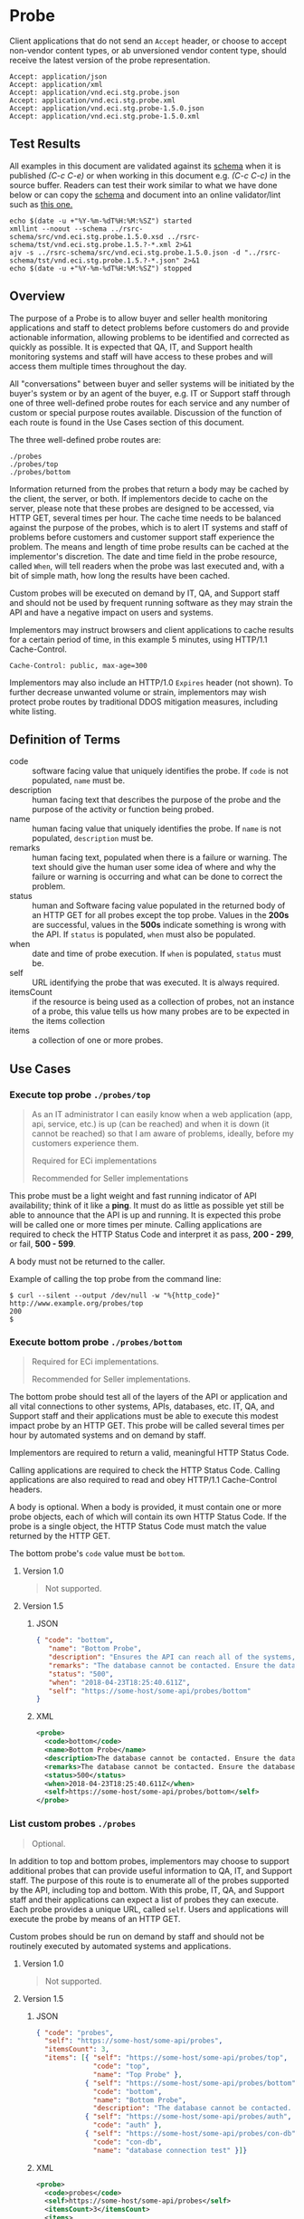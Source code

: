 # -*- mode: org -*-

#+EXPORT_FILE_NAME: ./README.md
#+OPTIONS: toc:nil
#+PROPERTY: mkdirp yes
#+STARTUP: content

* Probe

Client applications that do not send an ~Accept~ header, or choose to accept non-vendor content types,
or ab unversioned vendor content type, should receive the latest version of the probe representation.

#+BEGIN_EXAMPLE
Accept: application/json
Accept: application/xml
Accept: application/vnd.eci.stg.probe.json
Accept: application/vnd.eci.stg.probe.xml
Accept: application/vnd.eci.stg.probe-1.5.0.json
Accept: application/vnd.eci.stg.probe-1.5.0.xml
#+END_EXAMPLE

** Test Results

All examples in this document are validated against its [[resource-schema][schema]] when it is published /(C-c C-e)/ or
when working in this document e.g. /(C-c C-c)/ in the source buffer. Readers can test their work
similar to what we have done below or can copy the [[resource-schema][schema]] and document into an online validator/lint
such as [[https://www.jsonschemavalidator.net][this one.]]

#+BEGIN_SRC shell :exports both :results table replace
  echo $(date -u +"%Y-%m-%dT%H:%M:%SZ") started
  xmllint --noout --schema ../rsrc-schema/src/vnd.eci.stg.probe.1.5.0.xsd ../rsrc-schema/tst/vnd.eci.stg.probe.1.5.?-*.xml 2>&1
  ajv -s ../rsrc-schema/src/vnd.eci.stg.probe.1.5.0.json -d "../rsrc-schema/tst/vnd.eci.stg.probe.1.5.?-*.json" 2>&1
  echo $(date -u +"%Y-%m-%dT%H:%M:%SZ") stopped
#+END_SRC

** Overview

The purpose of a Probe is to allow buyer and seller health monitoring applications and staff to detect
problems before customers do and provide actionable information, allowing problems to be identified
and corrected as quickly as possible. It is expected that QA, IT, and Support health monitoring
systems and staff will have access to these probes and will access them multiple times throughout
the day.

#+BEGIN_SRC plantuml :file ../images/probe-usecase-diagram.puml.png :exports results
  @startuml sequence-probes.png
  IT -> (Execute Custom Probe)
  IT -> (List Custom Probes)
  IT -> (Execute Bottom Probe)
  IT -> (Execute Top Probe)
  @enduml
#+END_SRC

All "conversations" between buyer and seller systems will be initiated by the buyer's system or by
an agent of the buyer, e.g. IT or Support staff through one of three well-defined probe routes for
each service and any number of custom or special purpose routes available. Discussion of the
function of each route is found in the Use Cases section of this document.

The three well-defined probe routes are:

#+BEGIN_EXAMPLE
./probes
./probes/top
./probes/bottom
#+END_EXAMPLE

#+BEGIN_SRC plantuml :file ../images/probe-sequence-diagram.puml.png :exports results
  @startuml sequence-probe.png
  group top probe
      IT -> Seller: GET **./probes/top**
      Seller -> IT: HttpStatusCode

  group bottom probe
      IT -> Seller: GET **./probes/bottom**
      Seller -> IT: vnd.eci.stg.probe-[version]

  group custom probes
    IT -> Seller: GET **./probes**
    Seller -> IT: vnd.eci.stg.probe-[version]
    IT -> Seller: GET ./probes/[custom]
@enduml
#+END_SRC

Information returned from the probes that return a body may be cached by the client, the server, or
both. If implementors decide to cache on the server, please note that these probes are designed
to be accessed, via HTTP GET, several times per hour. The cache time needs to be balanced against
the purpose of the probes, which is to alert IT systems and staff of problems before customers and
customer support staff experience the problem. The means and length of time probe results can be cached
at the implementor's discretion. The date and time field in the probe resource, called ~When~,
will tell readers when the probe was last executed and, with a bit of simple math, how long the
results have been cached.

Custom probes will be executed on demand by IT, QA, and Support staff and should not be used by
frequent running software as they may strain the API and have a negative impact on users and
systems.

Implementors may instruct browsers and client applications to cache results for a certain period of
time, in this example 5 minutes, using HTTP/1.1 Cache-Control.

#+BEGIN_EXAMPLE
Cache-Control: public, max-age=300
#+END_EXAMPLE

Implementors may also include an HTTP/1.0 ~Expires~ header (not shown). To further decrease unwanted
volume or strain, implementors may wish protect probe routes by traditional DDOS mitigation measures,
including white listing.

** Definition of Terms

#+BEGIN_SRC plantuml :file ../images/probe-class-diagram.puml.png :exports results
@startuml
hide circle

interface probe {
.. is-a code ..
{field} + code : string-32
{field} + name : string-32
{field} + description : string-128
{field} + remarks : string-256
.. is-an event ..
{field} + status : string-32
{field} + when : datetime
.. is-linkable ..
{field} + self : string-1024
.. is/has-a collection ..
{field} + itemsCount : int
{field} + items : [Probe]
}
@enduml
#+END_SRC

- code :: software facing value that uniquely identifies the probe. If ~code~ is not populated, ~name~ must be.
- description :: human facing text that describes the purpose of the probe and the purpose of the activity or function being probed.
- name :: human facing value that uniquely identifies the probe. If ~name~ is not populated, ~description~ must be.
- remarks :: human facing text, populated when there is a failure or warning. The text should give the human user some idea of where and why the failure or warning is occurring and what can be done to correct the problem.
- status :: human and Software facing value populated in the returned body of an HTTP GET for all probes except the top probe. Values in the *200s* are successful, values in the *500s* indicate something is wrong with the API. If ~status~ is populated, ~when~ must also be populated.
- when :: date and time of probe execution. If ~when~ is populated, ~status~ must be.
- self :: URL identifying the probe that was executed. It is always required.
- itemsCount :: if the resource is being used as a collection of probes, not an instance of a probe, this value tells us how many probes are to be expected in the items collection
- items :: a collection of one or more probes.

** Use Cases

[[../images/probe-usecase-diagram.puml.png]]

*** Execute top probe ~./probes/top~

#+BEGIN_QUOTE
As an IT administrator I can easily know when a web application (app, api, service, etc.) is up
(can be reached) and when it is down (it cannot be reached) so that I am aware of problems, ideally,
before my customers experience them.

Required for ECi implementations

Recommended for Seller implementations
#+END_QUOTE

This probe must be a light weight and fast running indicator of API availability; think of it like
a *ping*. It must do as little as possible yet still be able to announce that the API is up and
running. It is expected this probe will be called one or more times per minute. Calling applications
are required to check the HTTP Status Code and interpret it as pass, *200 - 299*, or fail, *500 - 599*.

A body must not be returned to the caller.

Example of calling the top probe from the command line:

#+BEGIN_EXAMPLE
  $ curl --silent --output /dev/null -w "%{http_code}" http://www.example.org/probes/top
  200
  $
#+END_EXAMPLE

*** Execute bottom probe ~./probes/bottom~

#+BEGIN_QUOTE
Required for ECi implementations.

Recommended for Seller implementations.
#+END_QUOTE

The bottom probe should test all of the layers of the API or application and all vital connections
to other systems, APIs, databases, etc. IT, QA, and Support staff and their applications must be
able to execute this modest impact probe by an HTTP GET. This probe will be called several times per
hour by automated systems and on demand by staff.

Implementors are required to return a valid, meaningful HTTP Status Code.

Calling applications are required to check the HTTP Status Code. Calling applications are also
required to read and obey HTTP/1.1 Cache-Control headers.

A body is optional. When a body is provided, it must contain one or more probe objects, each of which
will contain its own HTTP Status Code. If the probe is a single object, the HTTP Status Code must match
the value returned by the HTTP GET.

The bottom probe's ~code~ value must be ~bottom~.

**** Version 1.0

#+BEGIN_QUOTE
Not supported.
#+END_QUOTE

**** Version 1.5

***** JSON

#+BEGIN_SRC json :tangle ../rsrc-schema/tst/vnd.eci.stg.probe.1.5.0-bottom.json
  { "code": "bottom",
     "name": "Bottom Probe",
     "description": "Ensures the API can reach all of the systems, databases, files, and other resources required to operate normally.",
     "remarks": "The database cannot be contacted. Ensure the database is running and network reachable.",
     "status": "500",
     "when": "2018-04-23T18:25:40.611Z",
     "self": "https://some-host/some-api/probes/bottom"
  }
#+END_SRC

***** XML

#+BEGIN_SRC xml :tangle ../rsrc-schema/tst/vnd.eci.stg.probe.1.5.0-probes-bottom.xml
  <probe>
    <code>bottom</code>
    <name>Bottom Probe</name>
    <description>The database cannot be contacted. Ensure the database is running and network reachable.</description>
    <remarks>The database cannot be contacted. Ensure the database is running and network reachable.</remarks>
    <status>500</status>
    <when>2018-04-23T18:25:40.611Z</when>
    <self>https://some-host/some-api/probes/bottom</self>
  </probe>
#+END_SRC

*** List custom probes ~./probes~

#+BEGIN_QUOTE
Optional.
#+END_QUOTE

In addition to top and bottom probes, implementors may choose to support additional probes that can
provide useful information to QA, IT, and Support staff. The purpose of this route is to enumerate
all of the probes supported by the API, including top and bottom. With this probe, IT, QA, and Support
staff and their applications can expect a list of probes they can execute. Each probe provides a
unique URL, called ~self~. Users and applications will execute the probe by means of an HTTP GET.

Custom probes should be run on demand by staff and should not be routinely executed by automated
systems and applications.

**** Version 1.0

#+BEGIN_QUOTE
Not supported.
#+END_QUOTE

**** Version 1.5

***** JSON

#+BEGIN_SRC json :tangle ../rsrc-schema/tst/vnd.eci.stg.probe.1.5.0-list.json
  { "code": "probes",
    "self": "https://some-host/some-api/probes",
    "itemsCount": 3,
    "items": [{ "self": "https://some-host/some-api/probes/top",
                "code": "top",
                "name": "Top Probe" },
              { "self": "https://some-host/some-api/probes/bottom",
                "code": "bottom",
                "name": "Bottom Probe",
                "description": "The database cannot be contacted. Ensure the database is running and network reachable." },
              { "self": "https://some-host/some-api/probes/auth",
                "code": "auth" },
              { "self": "https://some-host/some-api/probes/con-db",
                "code": "con-db",
                "name": "database connection test" }]}
#+END_SRC

***** XML

#+BEGIN_SRC xml :tangle ../rsrc-schema/tst/vnd.eci.stg.probe.1.5.0-list.xml
  <probe>
    <code>probes</code>
    <self>https://some-host/some-api/probes</self>
    <itemsCount>3</itemsCount>
    <items>
      <item>
        <code>top</code>
        <name>Top Item</name>
        <self>https://some-host/some-api/items/top</self>
      </item>
      <item>
        <code>bottom</code>
        <name>Bottom Item</name>
        <description>The database cannot be contacted. Ensure the database is running and network reachable.</description>
        <self>https://some-host/some-api/items/bottom</self>
      </item>
      <item>
        <code>auth</code>
        <self>https://some-host/some-api/items/auth</self>
      </item>
      <item>
        <code>db</code>
        <name>database connection test</name>
        <self>https://some-host/some-api/items/con-db</self>
      </item>
    </items>
  </probe>
#+END_SRC

** Resource Schema
<<resource-schema>>

*** Version 1.0

#+BEGIN_QUOTE
Not supported.
#+END_QUOTE

*** Version 1.5

**** JSON

#+BEGIN_SRC json :tangle ../rsrc-schema/src/vnd.eci.stg.probe.1.5.0.json
  {
    "id": "./vnd.eci.stg.probe.1.5.0.json",
    "$schema": "http://json-schema.org/draft-07/schema#",
    "title": "Probe",
    "description": "Defines the location and description of a probe. Upon execution ( HTTP GET ) defines the state of the probe.",
    "type": "object",
    "additionalProperties": false,
    "required": ["self"],
    "anyOf": [{"required": ["code"]},
              {"required": ["name"]}],
    "dependencies": {
      "status": { "required": [ "when" ]},
      "when":  { "required": [ "status" ]}},

    "properties": {
      "code": {
        "description": "software facing value that uniquely identifies the probe",
        "type": "string",
        "minLength": 1,
        "maxLength": 32
      },

      "name": {
        "description": "human readable string describing the probe's purpose",
        "type": "string",
        "minLength": 1,
        "maxLength": 32
      },

      "description": {
        "description": "details from the probe that may help users understand the health of an endpoint",
        "type": "string",
        "minLength": 1,
        "maxLength": 128
      },

      "remarks": {
        "description": "details of the error that may help users solve the problem",
        "type": "string",
        "minLength": 1,
        "maxLength": 256
      },

      "status": {
        "description": "usually used bottom probe but may also be returned by api or application specific probes",
        "type": "string",
        "minLength": 1,
        "maxLength": 32
      },

      "when": {
        "description": "origination date and time of probe execution",
        "type": "string",
        "format": "date-time"
      },

      "self": {
        "description": "system function identifying a unique system owned resource as a URL",
        "type": "string",
        "minLength": 1,
        "maxLength": 1024
      },

      "itemsCount": {
        "description": "number of things in the items collection",
        "type": "number",
        "minimum": 1,
        "maximum": 1000
      },

      "items": {
        "description": "one or more things a buyer wishes a seller to provide ",
        "type": "array",
        "minItems": 1,
        "maxItems": 1000,
        "uniqueItems": true,
        "items": {
          "$ref": "#"
        }
      }
    }
  }
#+END_SRC

**** XML

#+BEGIN_SRC xml :tangle ../rsrc-schema/src/vnd.eci.stg.probe.1.5.0.xsd
  <?xml version='1.0' encoding='utf-8'?>

  <xs:schema xmlns:xs='http://www.w3.org/2001/XMLSchema'
             elementFormDefault='qualified'
             xml:lang='en'>

    <xs:element name='probe' type='itemType' />

    <xs:complexType name='itemType'>
      <xs:sequence>
        <xs:annotation>
          <xs:documentation>
            The purpose of a Probe is to allow ECi and Seller health monitoring applications and staff to detect
            problems before customers do and provide actionable information, allowing problems to be identified
            and corrected as quickly as possible. It is expected that QA, IT, and Support health monitoring
            systems and staff will have access to these probes and will access them multiple times throughout
            the day.
          </xs:documentation>
        </xs:annotation>
        <xs:element name='code'        type='string-32'    minOccurs='0' maxOccurs='1' />
        <xs:element name='name'        type='string-32'    minOccurs='0' maxOccurs='1' />
        <xs:element name='description' type='string-128'   minOccurs='0' maxOccurs='1' />
        <xs:element name='remarks'     type='string-256'   minOccurs='0' maxOccurs='1' />
        <xs:element name='status'      type='string-32'    minOccurs='0' maxOccurs='1' />
        <xs:element name='when'        type='xs:dateTime'  minOccurs='0' maxOccurs='1' />
        <xs:element name='self'        type='string-1024'  minOccurs='0' maxOccurs='1' />
        <xs:element name='itemsCount'  type='xs:integer'   minOccurs='0' maxOccurs='1' />
        <xs:element name='items'                           minOccurs='0' maxOccurs='1'>
          <xs:complexType>
            <xs:sequence minOccurs='1' maxOccurs='500'>
              <xs:element name='item' type='itemType'/>
            </xs:sequence>
          </xs:complexType>
        </xs:element>
      </xs:sequence>
    </xs:complexType>

    <xs:simpleType name='string-32'>
      <xs:restriction base='xs:string'>
        <xs:maxLength value='32' />
        <xs:minLength value='0' />
        <xs:whiteSpace value='preserve' />
      </xs:restriction>
    </xs:simpleType>

    <xs:simpleType name='string-128'>
      <xs:restriction base='xs:string'>
        <xs:maxLength value='128' />
        <xs:minLength value='0' />
        <xs:whiteSpace value='preserve' />
      </xs:restriction>
    </xs:simpleType>

    <xs:simpleType name='string-256'>
      <xs:restriction base='xs:string'>
        <xs:maxLength value='256' />
        <xs:minLength value='0' />
        <xs:whiteSpace value='preserve' />
      </xs:restriction>
    </xs:simpleType>

    <xs:simpleType name='string-1024'>
      <xs:restriction base='xs:string'>
        <xs:maxLength value='1024' />
        <xs:minLength value='0' />
        <xs:whiteSpace value='preserve' />
      </xs:restriction>
    </xs:simpleType>

  </xs:schema>

#+END_SRC

** © 2018-2019 ECi Software Solutions, Inc. All rights reserved.
